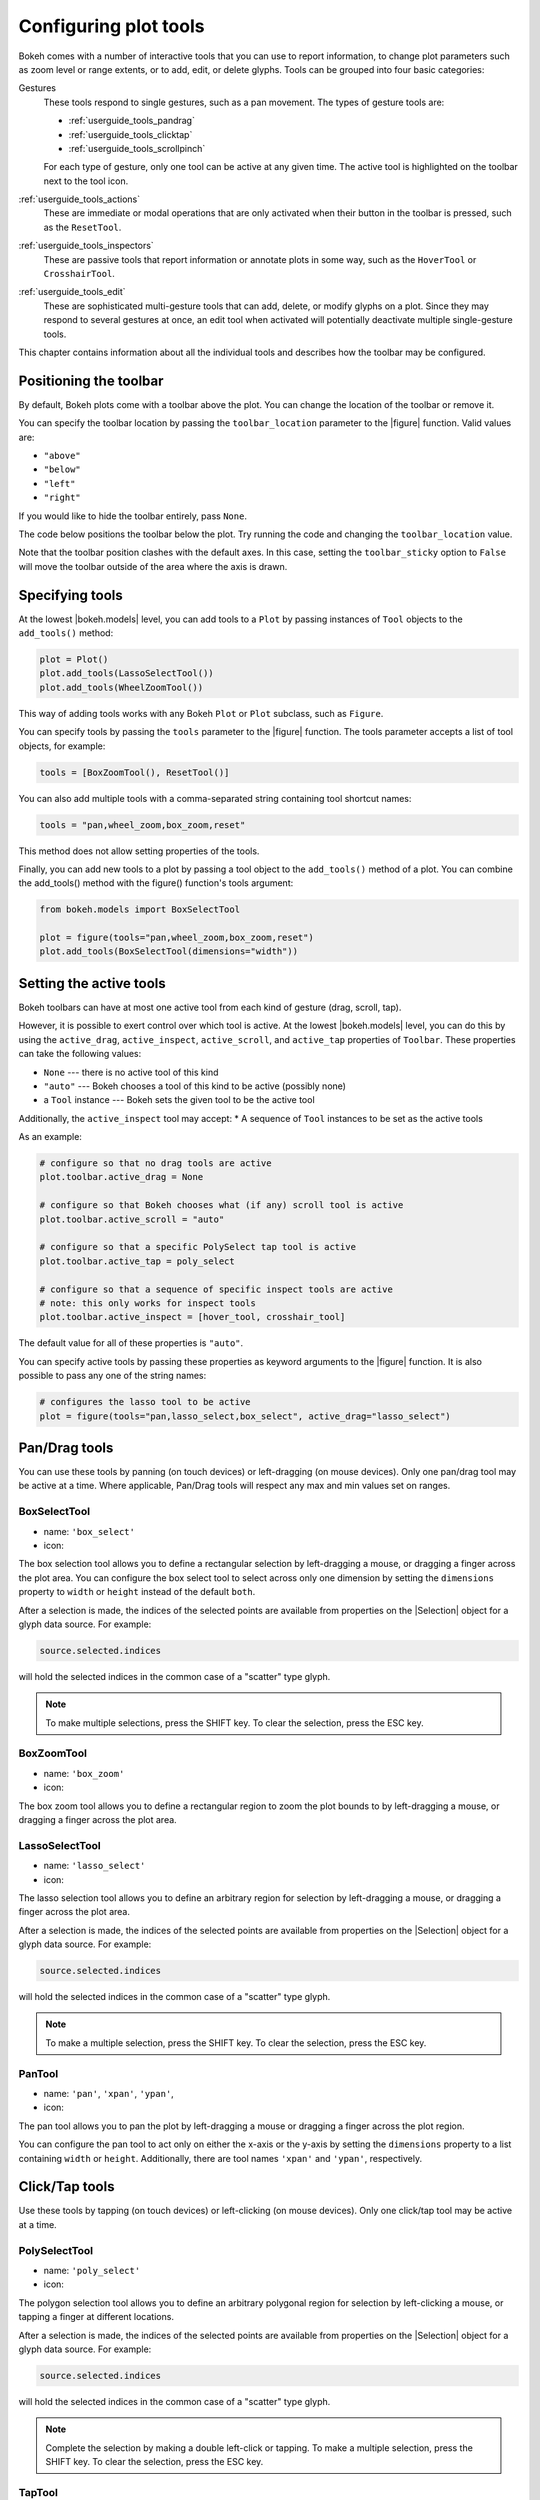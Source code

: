 .. _userguide_tools:

Configuring plot tools
======================

Bokeh comes with a number of interactive tools that you can use to report
information, to change plot parameters such as zoom level or range extents,
or to add, edit, or delete glyphs. Tools can be grouped into four basic
categories:

Gestures
    These tools respond to single gestures, such as a pan movement.
    The types of gesture tools are:

    - :ref:`userguide_tools_pandrag`
    - :ref:`userguide_tools_clicktap`
    - :ref:`userguide_tools_scrollpinch`

    For each type of gesture, only one tool can be active at any given time.
    The active tool is highlighted on the toolbar next to the
    tool icon.

:ref:`userguide_tools_actions`
    These are immediate or modal operations that are only activated when their
    button in the toolbar is pressed, such as the ``ResetTool``.

:ref:`userguide_tools_inspectors`
    These are passive tools that report information or annotate plots in some
    way, such as the ``HoverTool`` or ``CrosshairTool``.

:ref:`userguide_tools_edit`
    These are sophisticated multi-gesture tools that can add, delete, or modify
    glyphs on a plot. Since they may respond to several gestures at once, an
    edit tool when activated will potentially deactivate multiple single-gesture tools.

This chapter contains information about all the individual tools and describes how
the toolbar may be configured.

.. _userguide_tools_toolbar:

Positioning the toolbar
-----------------------

By default, Bokeh plots come with a toolbar above the plot. You can change the
location of the toolbar or remove it.

You can specify the toolbar location by passing the ``toolbar_location``
parameter to the |figure| function. Valid values are:

* ``"above"``
* ``"below"``
* ``"left"``
* ``"right"``

If you would like to hide the toolbar entirely, pass ``None``.

The code below positions the toolbar below the plot. Try
running the code and changing the ``toolbar_location`` value.

.. bokeh-plot:: docs/user_guide/examples/tools_position_toolbar_clash.py
    :source-position: above

Note that the toolbar position clashes with the default axes. In this case,
setting the ``toolbar_sticky`` option to ``False`` will move the toolbar
outside of the area where the axis is drawn.

.. bokeh-plot:: docs/user_guide/examples/tools_position_toolbar.py
    :source-position: above

.. _userguide_tools_specifying_tools:

Specifying tools
----------------

At the lowest |bokeh.models| level, you can add tools to a ``Plot`` by
passing instances of ``Tool`` objects to the ``add_tools()`` method:

.. code-block:: python

    plot = Plot()
    plot.add_tools(LassoSelectTool())
    plot.add_tools(WheelZoomTool())

This way of adding tools works with any Bokeh ``Plot`` or ``Plot`` subclass,
such as ``Figure``.

You can specify tools by passing the ``tools`` parameter to the |figure|
function. The tools parameter accepts a list of tool objects, for example:

.. code-block:: python

    tools = [BoxZoomTool(), ResetTool()]

You can also add multiple tools with a comma-separated string
containing tool shortcut names:

.. code-block:: python

    tools = "pan,wheel_zoom,box_zoom,reset"

This method does not allow setting properties of the tools.

Finally, you can add new tools to a plot by passing a tool object
to the ``add_tools()`` method of a plot. You can combine the add_tools()
method with the figure() function's tools argument:

.. code-block:: python

    from bokeh.models import BoxSelectTool

    plot = figure(tools="pan,wheel_zoom,box_zoom,reset")
    plot.add_tools(BoxSelectTool(dimensions="width"))

.. _userguide_tools_setting_active_tools:

Setting the active tools
------------------------

Bokeh toolbars can have at most one active tool from each kind of gesture
(drag, scroll, tap).

However, it is possible to exert control over which tool is active. At the
lowest |bokeh.models| level, you can do this by using the ``active_drag``,
``active_inspect``, ``active_scroll``, and ``active_tap`` properties of
``Toolbar``. These properties can take the following values:

* ``None`` --- there is no active tool of this kind
* ``"auto"`` --- Bokeh chooses a tool of this kind to be active (possibly none)
* a ``Tool`` instance --- Bokeh sets the given tool to be the active tool

Additionally, the ``active_inspect`` tool may accept:
* A sequence of ``Tool`` instances to be set as the active tools

As an example:

.. code-block:: python

    # configure so that no drag tools are active
    plot.toolbar.active_drag = None

    # configure so that Bokeh chooses what (if any) scroll tool is active
    plot.toolbar.active_scroll = "auto"

    # configure so that a specific PolySelect tap tool is active
    plot.toolbar.active_tap = poly_select

    # configure so that a sequence of specific inspect tools are active
    # note: this only works for inspect tools
    plot.toolbar.active_inspect = [hover_tool, crosshair_tool]

The default value for all of these properties is ``"auto"``.

You can specify active tools by passing these properties as keyword
arguments to the |figure| function. It is also possible to pass any one of
the string names:

.. code-block:: python

    # configures the lasso tool to be active
    plot = figure(tools="pan,lasso_select,box_select", active_drag="lasso_select")

.. _userguide_tools_pandrag:

Pan/Drag tools
--------------

You can use these tools by panning (on touch devices) or left-dragging (on
mouse devices). Only one pan/drag tool may be active at a time. Where
applicable, Pan/Drag tools will respect any max and min values set on ranges.

BoxSelectTool
~~~~~~~~~~~~~

* name: ``'box_select'``
* icon: |box_select_icon|

The box selection tool allows you to define a rectangular selection
by left-dragging a mouse, or dragging a finger across the plot area.
You can configure the box select tool to select across only one dimension by
setting the ``dimensions`` property to ``width`` or ``height`` instead of the
default ``both``.

After a selection is made, the indices of the selected points are available
from properties on the |Selection| object for a glyph data source. For example:

.. code-block:: python

    source.selected.indices

will hold the selected indices in the common case of a "scatter" type glyph.

.. note::
    To make multiple selections, press the SHIFT key. To clear the
    selection, press the ESC key.

BoxZoomTool
~~~~~~~~~~~

* name: ``'box_zoom'``
* icon: |box_zoom_icon|

The box zoom tool allows you to define a rectangular region to zoom the
plot bounds to by left-dragging a mouse, or dragging a finger across the
plot area.

LassoSelectTool
~~~~~~~~~~~~~~~

* name: ``'lasso_select'``
* icon: |lasso_select_icon|

The lasso selection tool allows you to define an arbitrary region for
selection by left-dragging a mouse, or dragging a finger across the plot area.

After a selection is made, the indices of the selected points are available
from properties on the |Selection| object for a glyph data source. For example:

.. code-block:: python

    source.selected.indices

will hold the selected indices in the common case of a "scatter" type glyph.

.. note::
    To make a multiple selection, press the SHIFT key. To clear the selection,
    press the ESC key.

PanTool
~~~~~~~

* name: ``'pan'``, ``'xpan'``, ``'ypan'``,
* icon: |pan_icon|

The pan tool allows you to pan the plot by left-dragging a mouse or dragging a
finger across the plot region.

You can configure the pan tool to act only on either the x-axis or
the y-axis by setting the ``dimensions`` property to a list containing ``width``
or ``height``. Additionally, there are tool names ``'xpan'`` and ``'ypan'``,
respectively.

.. _userguide_tools_clicktap:

Click/Tap tools
---------------

Use these tools by tapping (on touch devices) or left-clicking (on
mouse devices). Only one click/tap tool may be active at a time.

PolySelectTool
~~~~~~~~~~~~~~

* name: ``'poly_select'``
* icon: |poly_select_icon|

The polygon selection tool allows you to define an arbitrary polygonal
region for selection by left-clicking a mouse, or tapping a finger at different
locations.

After a selection is made, the indices of the selected points are available
from properties on the |Selection| object for a glyph data source. For example:

.. code-block:: python

    source.selected.indices

will hold the selected indices in the common case of a "scatter" type glyph.

.. note::
    Complete the selection by making a double left-click or tapping. To make a
    multiple selection, press the SHIFT key. To clear the selection, press the
    ESC key.

TapTool
~~~~~~~

* name: ``'tap'``
* icon: |tap_icon|

The tap selection tool allows you to select single points by clicking
the left mouse button, or tapping with a finger.

After a selection is made, the indices of the selected points are available
from properties on the |Selection| object for a glyph data source. For example:

.. code-block:: python

    source.selected.indices

will hold the selected indices in the common case of a "scatter" type glyph.

.. note::
    To make a multiple selection, press the SHIFT key. To clear the selection,
    press the ESC key.

.. _userguide_tools_scrollpinch:

Scroll/Pinch tools
------------------

Use these tools by pinching (on touch devices) or scrolling (on
mouse devices). Only one scroll/pinch tool may be active at a time.

WheelZoomTool
~~~~~~~~~~~~~

* name: ``'wheel_zoom'``, ``'xwheel_zoom'``, ``'ywheel_zoom'``
* icon: |wheel_zoom_icon|

You can use the wheel zoom tool to zoom the plot in and out, centering on the current
mouse location. It will respect any min and max values and ranges, preventing
zooming in and out beyond these values.

You can configure the wheel zoom tool to act only on either
the x-axis or the y-axis by setting the ``dimensions`` property to
a list containing ``width`` or ``height``. Additionally, there are tool names
``'xwheel_zoom'`` and ``'ywheel_zoom'``, respectively.

WheelPanTool
~~~~~~~~~~~~

* name: ``'xwheel_pan'``, ``'ywheel_pan'``
* icon: |wheel_pan_icon|

The wheel pan tool translates the plot window along a specified
dimension without changing the window's aspect ratio. It will respect any
min and max values and ranges, preventing panning beyond these values.

.. _userguide_tools_actions:

Actions
-------

Actions are operations that are activated only when their button in the toolbar
is tapped or clicked. They are typically modal or immediate-acting.

UndoTool
~~~~~~~~

* name: ``'undo'``
* icon: |undo_icon|

The undo tool restores the previous state of the plot.

RedoTool
~~~~~~~~

* name: ``'redo'``
* icon: |redo_icon|

The redo tool reverses the last action performed by the undo tool.

ResetTool
~~~~~~~~~

* name: ``'reset'``
* icon: |reset_icon|

The reset tool restores the plot ranges to their original values.

SaveTool
~~~~~~~~

* name: ``'save'``
* icon: |save_icon|

The save tool pops up a modal dialog that allows you to save a PNG image
of the plot.

ZoomInTool
~~~~~~~~~~

* name: ``'zoom_in'``, ``'xzoom_in'``, ``'yzoom_in'``
* icon: |zoom_in_icon|

The zoom-in tool increases the zoom of the plot. It will respect any min and max
values and ranges, preventing zooming in and out beyond these.

You can configure the wheel zoom tool to act only on either
the x-axis or the y-axis by setting the ``dimensions`` property to
a list containing ``width`` or ``height``. Additionally, there are tool names
``'xzoom_in'`` and ``'yzoom_in'``, respectively.

ZoomOutTool
~~~~~~~~~~~

* name: ``'zoom_out'``, ``'xzoom_out'``, ``'yzoom_out'``
* icon: |zoom_out_icon|

The zoom-out tool decreases the zoom level of the plot. It will respect any min and
max values and ranges, preventing zooming in and out beyond these values.

You can configure the wheel zoom tool to act only on either
the x-axis or the y-axis by setting the ``dimensions`` property to
a list containing ``width`` or ``height``. Additionally, there are tool names
``'xzoom_in'`` and ``'yzoom_in'``, respectively.

.. _userguide_tools_inspectors:

Inspectors
----------

Inspectors are passive tools that annotate or report information about
the plot based on the current cursor position. Multiple inspectors may be
active at any given time. You can toggle the active state of an inspector
in the inspectors menu in the toolbar.

CrosshairTool
~~~~~~~~~~~~~

* name: ``'crosshair'``
* menu icon: |crosshair_icon|

The crosshair tool draws a crosshair annotation over the plot, centered on
the current mouse position. You can configure the crosshair tool dimensions
by setting the ``dimensions`` property to ``width``, ``height``, or ``both``.

HoverTool
~~~~~~~~~

* name: ``'hover'``
* menu icon: |hover_icon|

The hover tool is a passive inspector tool. It defaults to be on at all times,
but you can change this in the inspector’s menu in the toolbar.

.. _userguide_tools_basic_tooltips:

Basic Tooltips
''''''''''''''

By default, the hover tool generates a "tabular" tooltip where each row
contains a label and its associated value. The labels and values are supplied
as a list of *(label, value)* tuples. For instance, the tooltip below on the
left was created with the accompanying ``tooltips`` definition on the right.

.. this kind of sucks but gets the job done (aligns hover basic image vertically)

.. raw:: html

    <style>
        div.valign-center > table > tbody { vertical-align: middle !important; }
    </style>

.. container:: valign_center

    +--------------------+-----------------------------------------------------------+
    |                    |::                                                         |
    |                    |                                                           |
    |                    |    hover.tooltips = [                                     |
    |                    |        ("index", "$index"),                               |
    |                    |        ("(x,y)", "($x, $y)"),                             |
    |   |hover_basic|    |        ("radius", "@radius"),                             |
    |                    |        ("fill color", "$color[hex, swatch]:fill_color"),  |
    |                    |        ("fill color", "$color[hex]:fill_color"),          |
    |                    |        ("fill color", "$color:fill_color"),               |
    |                    |        ("fill color", "$swatch:fill_color"),              |
    |                    |        ("foo", "@foo"),                                   |
    |                    |        ("bar", "@bar"),                                   |
    |                    |    ]                                                      |
    +--------------------+-----------------------------------------------------------+

Field names that begin with ``$`` are "special fields". These often correspond
to values that are part of the plot, such as the coordinates of the mouse
in data or screen space. These special fields are listed here:

:``$index``:
    index of selected point in the data source
:``$name``:
    value of the ``name`` property of the hovered glyph renderer
:``$x``:
    x-coordinate under the cursor in data space
:``$y``:
    y-coordinate under the cursor in data space
:``$sx``:
    x-coordinate under the cursor in screen (canvas) space
:``$sy``:
    y-coordinate under the cursor in screen (canvas) space
:``$color``:
    colors from a data source, with the syntax: ``$color[options]:field_name``.
    The available options are: ``hex`` (to display the color as a hex value),
    ``swatch`` (color data from data source displayed as a small color box).
:``$swatch``:
    color data from data source displayed as a small color box.

Field names that begin with ``@`` are associated with columns in a
``ColumnDataSource``. For instance, the field name ``"@price"`` will display
values from the ``"price"`` column whenever a hover is triggered. If the hover
is for the 17th glyph instance, then the hover tooltip will display the 17th price value.

Note that if a column name contains spaces, it must be surrounded by
curly braces. For example, configuring ``@{adjusted close}`` will display values
from a column named ``"adjusted close"``.

Sometimes, especially with stacked charts, it is desirable to allow the
name of the column to be specified indirectly. In this case, use the field name
``@$name`` to look up the ``name`` field on the hovered glyph renderer, and use
that value as the column name. For instance, if you hover with the name
``"US East"``, then ``@$name`` is equivalent to ``@{US East}``.

Here is a complete example of how to configure and use the hover tool by setting
the ``tooltips`` argument to ``figure``:

.. bokeh-plot:: docs/user_guide/examples/tools_hover_tooltips.py
    :source-position: above

Hit-Testing behavior
''''''''''''''''''''

The hover tool displays tooltips associated with individual glyphs. You can configure
these tooltips to activate in different ways with a ``mode`` property:

:``"mouse"``:
    only when the mouse is directly over a glyph

:``"vline"``:
    whenever a vertical line from the mouse position intersects a glyph

:``"hline"``:
    whenever a horizontal line from the mouse position intersects a glyph

The default configuration is ``mode = "mouse"``. See this in the
:ref:`userguide_tools_basic_tooltips` example above. The example below in
:ref:`userguide_tools_formatting_tooltip_fields` demonstrates ``mode = "vline"``.

.. _userguide_tools_formatting_tooltip_fields:

Formatting tooltip fields
'''''''''''''''''''''''''

By default, values for fields (``@foo``, for example) are displayed in a basic numeric
format. To control the formatting of values, you can modify fields by appending
a specified format to the end in curly braces. Some examples are below.

.. code-block:: python

    "@foo{0,0.000}"    # formats 10000.1234 as: 10,000.123

    "@foo{(.00)}"      # formats -10000.1234 as: (10000.123)

    "@foo{($ 0.00 a)}" # formats 1230974 as: $ 1.23 m

The examples above all use the default formatting scheme. There are
other formatting schemes you can specify:

:``"numeral"``:
    Provides a wide variety of formats for numbers, currency, bytes, times,
    and percentages. The full set of formats can be found in the
    |NumeralTickFormatter| reference documentation.

:``"datetime"``:
    Provides formats for date and time values. The full set of formats is
    listed in the |DatetimeTickFormatter| reference documentation.

:``"printf"``:
    Provides formats similar to C-style "printf" type specifiers. See the
    |PrintfTickFormatter| reference documentation for complete details.

You can add these by configuring the ``formatters`` property of a hover
tool. This property maps tooltip variables to format schemes. For example, to
use the ``"datetime"`` scheme for formatting a column ``"@{close date}"``,
set the value:

.. code-block:: python

    hover_tool.formatters = { "@{close date}": "datetime"}

You can also supply formatters for "special variables" such as ``"$x"``:

.. code-block:: python

    hover_tool.formatters = { "$x": "datetime"}

If a formatter is not specified for a column name, the default ``"numeral"``
formatter is assumed.

Note that format specifications are also compatible with column names that
have spaces. For example, ``@{adjusted close}{($ 0.00 a)}`` applies a format
to a column named "adjusted close".

The example code below configures a ``HoverTool`` with different formatters
for different fields:

.. code-block:: python

    HoverTool(
        tooltips=[
            ( 'date',   '@date{%F}'            ),
            ( 'close',  '$@{adj close}{%0.2f}' ), # use @{ } for field names with spaces
            ( 'volume', '@volume{0.00 a}'      ),
        ],

        formatters={
            '@date'        : 'datetime', # use 'datetime' formatter for '@date' field
            '@{adj close}' : 'printf',   # use 'printf' formatter for '@{adj close}' field
                                         # use default 'numeral' formatter for other fields
        },

        # display a tooltip whenever the cursor is vertically in line with a glyph
        mode='vline'
    )

You can see the output generated from this configuration by hovering the mouse
over the plot below:

.. bokeh-plot:: docs/user_guide/examples/tools_hover_tooltip_formatting.py
    :source-position: none

The |CustomJSHover| model allows you to use JavaScript to specify a custom
formatter that can display derived quantities in the tooltip.

.. _userguide_tools_image_hover:

Image hover
'''''''''''

You can use the hover tool to inspect image glyphs which may contain
layers of data in the corresponding ``ColumnDataSource``:

.. bokeh-plot:: docs/user_guide/examples/tools_hover_tooltips_image.py
    :source-position: above

In this example, three image patterns are defined, ``ramp``,
``steps``, and ``bitmask``. The hover tooltip shows the index of the
image, the name of the pattern, the ``x`` and ``y`` position of the
cursor, as well as the corresponding value and value squared.

.. _custom_hover_tooltip:

Custom tooltip
''''''''''''''

You can supply a custom HTML template for a tooltip. To do
this, pass an HTML string with the Bokeh tooltip field name symbols wherever
substitutions are desired. All of the information above regarding formats
still applies. Note that you can also use the ``{safe}`` format after the
column name to disable the escaping of HTML in the data source. See the example
below:

.. bokeh-plot:: docs/user_guide/examples/tools_hover_custom_tooltip.py
    :source-position: above


.. _userguide_tools_edit:

Edit tools
----------

The edit tools provide functionality for drawing and editing glyphs
client-side by adding, modifying, and deleting ``ColumnDataSource``
data.

All the edit tools share a small number of key bindings:

SHIFT
  Modifier key to add to selection or start drawing

BACKSPACE
  Deletes the selected glyphs

ESC
  Clears the selection

.. note::
   On MacBooks and some other keyboards, the BACKSPACE key is labeled
   "delete".

BoxEditTool
~~~~~~~~~~~

* name: ``'box_edit'``
* menu icon: |box_edit_icon|

The BoxEditTool() allows you to draw, drag, and delete ``Rect`` glyphs
on one or more renderers by editing the underlying ``ColumnDataSource``
data. Like other drawing tools, you must pass the renderers to be edited
as a list:

.. code-block:: python

    r1 = p.rect('x', 'y', 'width', 'height', source=source)
    r2 = p.rect('x', 'y', 'width', 'height', source=source2)
    tool = BoxEditTool(renderers=[r1, r2])

The tool automatically modifies the columns of the data source
corresponding to the ``x``, ``y``, ``width``, and ``height`` values of
the glyph. Any additional columns in the data source will be padded with
the declared ``empty_value`` when adding a new point. Any newly added
points will be inserted in the ``ColumnDataSource`` of the first supplied
renderer.

It is often useful to limit the number of elements that can be
drawn. For example, when specifying a certain number of regions of interest.
Using the ``num_objects`` property, you can ensure that once the limit
has been reached, the oldest box will be popped off the queue to make
space for the newest box being added.

.. raw:: html

    <img src="https://docs.bokeh.org/static/box_edit_keyboard_optimized.gif"
     width='400px' alt="Animation showing box draw, select, and delete actions">

The animation above shows the supported tool actions, highlighting
mouse actions with a circle around the cursor, and key strokes by
showing the pressed keys. The ``BoxEditTool`` can **Add**, **Move**
and **Delete** boxes on plots:

Add box
  Hold shift, then click and drag anywhere on the plot or double tap
  once to start drawing. Move the mouse and double tap again to
  finish drawing.

Move box
  Click and drag an existing box. The box will be dropped once you let
  go of the mouse button.

Delete box
  Tap a box to select it, then press the BACKSPACE key while the mouse is
  within the plot area.

To **Move** or **Delete** multiple boxes at once:

Move selection
  Select box(es) with SHIFT+tap (or another selection tool) then drag
  anywhere on the plot. Selecting and then dragging on a specific box
  will move both.

Delete selection
  Select box(es) with SHIFT+tap (or another selection tool) then press
  BACKSPACE while the mouse is within the plot area.

.. bokeh-plot:: docs/user_guide/examples/tools_box_edit.py
    :source-position: none


FreehandDrawTool
~~~~~~~~~~~~~~~~

* name: ``'freehand_draw'``
* menu icon: |freehand_draw_icon|

The ``FreehandDrawTool()`` allows freehand drawing of lines and polygons
using the ``Patches`` and ``MultiLine`` glyphs, by editing the
underlying ``ColumnDataSource`` data. Like other drawing tools,
you must pass the renderers to be edited as a list:

.. code-block:: python

    r = p.multi_line('xs', 'ys' source=source)
    tool = FreehandDrawTool(renderers=[r])

The tool automatically modifies the columns on the data source
corresponding to the ``xs`` and ``ys`` values of the glyph. Any
additional columns in the data source will be padded with the declared
``empty_value`` when adding a new point. Any newly added points will
be inserted in the ``ColumnDataSource`` of the first supplied
renderer.

It is also often useful to limit the number of elements that can be
drawn. For example, when specifying a specific number of regions of interest.
Using the ``num_objects`` property, you can ensure that once the limit
has been reached, the oldest patch/multi-line will be popped off the
queue to make space for the new patch/multi-line being added.

.. raw:: html

    <img src="https://docs.bokeh.org/static/freehand_draw_keyboard_optimized.gif"
     width='400px' alt="Animation showing freehand drawing and delete actions">

The animation above shows the supported tool actions, highlighting
mouse actions with a circle around the cursor, and key strokes by
showing the pressed keys. The ``PolyDrawTool`` can **Draw** and
**Delete** patches and multi-lines:

Draw patch/multi-line
  Click and drag to start drawing and release the mouse button to
  finish drawing.

Delete patch/multi-line
  Tap a line or patch to select it then press the BACKSPACE key while the
  mouse is within the plot area.

 To **Delete** multiple patches/lines at once:

Delete selection
  Select patches/lines with SHIFT+tap (or another selection tool), then
  press BACKSPACE while the mouse is within the plot area.

PointDrawTool
~~~~~~~~~~~~~

* name: ``'point_draw'``
* menu icon: |point_draw_icon|

The ``PointDrawTool()`` allows you to add, drag, and delete point-like
glyphs (of ``XYGlyph`` type) on one or more renderers by editing the
underlying ``ColumnDataSource`` data. Like other drawing tools,
you must pass the renderers to be edited as a list:

.. code-block:: python

    c1 = p.circle('x', 'y', 'width', 'height', source=source)
    r1 = p.rect('x', 'y', 0.1, 0.1, source=source2)
    tool = PointDrawTool(renderers=[c1, r1])

The tool automatically modifies the columns on the data source
corresponding to the ``x`` and ``y`` values of the glyph. Any
additional columns in the data source will be padded with the declared
``empty_value`` when adding a new point. Any newly added points will
be inserted in the ``ColumnDataSource`` of the first supplied
renderer.

It is also often useful to limit the number of elements that can be
drawn. Using the ``num_objects`` property, you can ensure that once the
limit has been reached, the oldest point will be popped off the queue
to make space for the new point being added.

.. raw:: html

    <img src="https://docs.bokeh.org/static/point_draw_keyboard_optimized.gif"
     width='400px' alt="Animation showing point draw, drag, select, and delete actions">

The animation above shows the supported tool actions, highlighting
mouse actions with a circle around the cursor, and key strokes by
showing the pressed keys. The PointDrawTool can **Add**, **Move**, and
**Delete** point-like glyphs on plots:

Add point
  Tap anywhere on the plot.

Move point
  Tap and drag an existing point. The point will be dropped once
  you let go of the mouse button.

Delete point
  Tap a point to select it then press BACKSPACE key while the mouse is
  within the plot area.

To **Move** or **Delete** multiple points at once:

Move selection
  Select point(s) with SHIFT+tap (or another selection tool), then drag
  anywhere on the plot. Selecting and then dragging a specific point
  will move both.

Delete selection
  Select point(s) with SHIFT+tap (or another selection tool), then
  press BACKSPACE while the mouse is within the plot area.

.. bokeh-plot:: docs/user_guide/examples/tools_point_draw.py
    :source-position: none


PolyDrawTool
~~~~~~~~~~~~

* name: ``'poly_draw'``
* menu icon: |poly_draw_icon|

The ``PolyDrawTool()`` allows you to draw, select, and delete
``Patches`` and ``MultiLine`` glyphs on one or more renderers by
editing the underlying ``ColumnDataSource`` data. Like other drawing tools,
you must pass the renderers to be edited as a list.

The tool automatically modifies the columns on the data source
corresponding to the ``xs`` and ``ys`` values of the glyph. Any
additional columns in the data source will be padded with the declared
``empty_value``, when adding a new point. Any newly added patch or
multi-line will be inserted on the ``ColumnDataSource`` of the first
supplied renderer.

It is also often useful to limit the number of elements that can be
drawn. For example, when specifying a specific number of regions of interest.
Using the ``num_objects`` property, you can ensure that once the limit
has been reached the oldest patch/multi-line will be popped off the
queue to make space for the new patch/multi-line being added.

If a ``vertex_renderer`` with a point-like glyph is supplied, the
PolyDrawTool will use it to display the vertices of the
multi-lines/patches on all supplied renderers. This also enables the
ability to snap to existing vertices while drawing.

.. raw:: html

    <img src="https://docs.bokeh.org/static/poly_draw_keyboard_optimized.gif"
     width='400px' alt="Animation showing polygon draw, select, and delete actions">

The animation above shows the supported tool actions, highlighting
mouse actions with a circle around the cursor, and key strokes by
showing the pressed keys. The ``PolyDrawTool`` can **Add**, **Move**,
and **Delete** patches and multi-lines:

Add patch/multi-line
  Double tap to add the first vertex, then use tap to add each
  subsequent vertex. To finalize the draw action, double tap to insert
  the final vertex or press the ESC key.

Move patch/multi-line
  Tap and drag an existing patch/multi-line. The point will be dropped
  once you let go of the mouse button.

Delete patch/multi-line
  Tap a patch/multi-line to select it, then press the BACKSPACE key while
  the mouse is within the plot area.

.. bokeh-plot:: docs/user_guide/examples/tools_poly_draw.py
    :source-position: none


PolyEditTool
~~~~~~~~~~~~~~

* name: ``'poly_edit'``
* menu icon: |poly_edit_icon|

The PolyEditTool() allows you to edit the vertices of one or more
``Patches`` or ``MultiLine`` glyphs. You can define the glyphs to be
edited with the ``renderers`` property. You can define the renderer
for the vertices with the ``vertex_renderer``. It must
render a point-like Glyph (of ``XYGlyph`` type).

The tool automatically modifies the columns on the data source
corresponding to the ``xs`` and ``ys`` values of the glyph. Any
additional columns in the data source will be padded with the declared
``empty_value``, when adding a new point.

.. raw:: html

    <img src="https://docs.bokeh.org/static/poly_edit_keyboard_optimized.gif"
     width='400px' alt="Animation showing polygon and vertex drag, select, and delete actions">

The animation above shows the supported tool actions, highlighting
mouse actions with a circle around the cursor, and key strokes by
showing the pressed keys. The ``PolyEditTool`` can **Add**, **Move**,
and **Delete** vertices on existing patches and multi-lines:

Show vertices
  Double tap an existing patch or multi-line.

Add vertex
  Double tap an existing vertex to select it. The tool will draw the
  next point. To add it, tap in a new location. To finish editing
  and add a point, double tap. Otherwise press the ESC key to cancel.

Move vertex
  Drag an existing vertex and let go of the mouse button to release
  it.

Delete vertex
  After selecting one or more vertices, press BACKSPACE while the mouse
  cursor is within the plot area.

.. bokeh-plot:: docs/user_guide/examples/tools_poly_edit.py
    :source-position: none


.. _userguide_tools_lod:

Controlling level of detail
---------------------------

Although the HTML canvas can comfortably display tens or even hundreds of
thousands of glyphs, doing so can have adverse effects on interactive
performance. In order to accommodate large data sizes, Bokeh plots offer
"Level of Detail" (LOD) capability in the client.

.. note::
    Another option when dealing with very large data volumes is to use the
    Bokeh Server to perform downsampling on data before it is sent to the
    browser. Such an approach is unavoidable past a certain data size. See
    :ref:`userguide_server` for more information.

To maintain performance while handling large data sizes, the plot only draws
a small fraction of data points during interactive operations (panning
or zooming, for example). There are four properties on |Plot| objects that control LOD behavior:

.. bokeh-prop:: Plot.lod_factor
    :module: bokeh.models.plots

.. bokeh-prop:: Plot.lod_interval
    :module: bokeh.models.plots

.. bokeh-prop:: Plot.lod_threshold
    :module: bokeh.models.plots

.. bokeh-prop:: Plot.lod_timeout
    :module: bokeh.models.plots


.. |Plot| replace:: :class:`~bokeh.models.plots.Plot`

.. |HoverTool| replace:: :class:`~bokeh.models.tools.HoverTool`
.. |CustomJSHover| replace:: :class:`~bokeh.models.tools.CustomJSHover`

.. |NumeralTickFormatter| replace:: :class:`~bokeh.models.formatters.NumeralTickFormatter`
.. |DatetimeTickFormatter| replace:: :class:`~bokeh.models.formatters.DatetimeTickFormatter`
.. |PrintfTickFormatter| replace:: :class:`~bokeh.models.formatters.PrintfTickFormatter`

.. |Selection| replace:: :class:`~bokeh.models.selections.Selection`

.. |hover_basic| image:: /_images/hover_basic.png

.. |box_select_icon| image:: /_images/icons/BoxSelect.png
    :height: 19px
.. |box_zoom_icon| image:: /_images/icons/BoxZoom.png
    :height: 19px
.. |help_icon| image:: /_images/icons/Help.png
    :height: 19px
.. |crosshair_icon| image:: /_images/icons/Crosshair.png
    :height: 19px
.. |hover_icon| image:: /_images/icons/Hover.png
    :height: 19px
.. |lasso_select_icon| image:: /_images/icons/LassoSelect.png
    :height: 19px
.. |pan_icon| image:: /_images/icons/Pan.png
    :height: 19px
.. |poly_select_icon| image:: /_images/icons/PolygonSelect.png
    :height: 19px
.. |redo_icon| image:: /_images/icons/Redo.png
    :height: 19px
.. |reset_icon| image:: /_images/icons/Reset.png
    :height: 19px
.. |save_icon| image:: /_images/icons/Save.png
    :height: 19px
.. |tap_icon| image:: /_images/icons/Tap.png
    :height: 19px
.. |undo_icon| image:: /_images/icons/Undo.png
    :height: 19px
.. |wheel_pan_icon| image:: /_images/icons/WheelPan.png
    :height: 19px
.. |wheel_zoom_icon| image:: /_images/icons/WheelZoom.png
    :height: 19px
.. |zoom_in_icon| image:: /_images/icons/ZoomIn.png
    :height: 19px
.. |zoom_out_icon| image:: /_images/icons/ZoomOut.png
    :height: 19px
.. |box_edit_icon| image:: /_images/icons/BoxEdit.png
    :height: 19px
.. |freehand_draw_icon| image:: /_images/icons/FreehandDraw.png
    :height: 19px
.. |point_draw_icon| image:: /_images/icons/PointDraw.png
    :height: 19px
.. |poly_draw_icon| image:: /_images/icons/PolyDraw.png
    :height: 19px
.. |poly_edit_icon| image:: /_images/icons/PolyEdit.png
    :height: 19px
